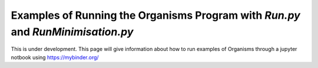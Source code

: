 
.. _Examples_of_Running_GA:

Examples of Running the Organisms Program with *Run.py* and *RunMinimisation.py*
================================================================================

This is under development. This page will give information about how to run examples of Organisms through a jupyter notbook using https://mybinder.org/
